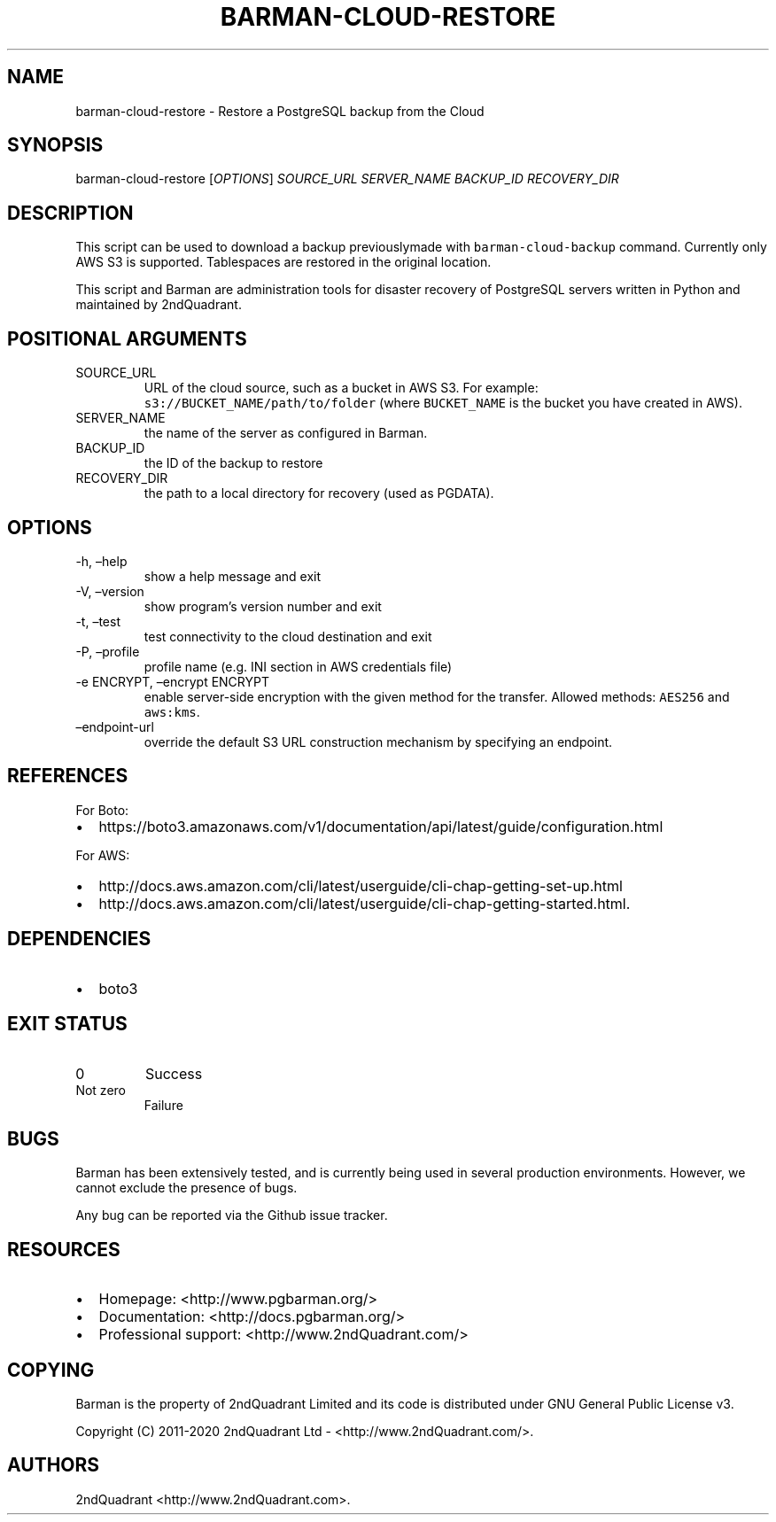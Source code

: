 .\" Automatically generated by Pandoc 2.10.1
.\"
.TH "BARMAN-CLOUD-RESTORE" "1" "November 5, 2020" "Barman User manuals" "Version 2.12"
.hy
.SH NAME
.PP
barman-cloud-restore - Restore a PostgreSQL backup from the Cloud
.SH SYNOPSIS
.PP
barman-cloud-restore [\f[I]OPTIONS\f[R]] \f[I]SOURCE_URL\f[R]
\f[I]SERVER_NAME\f[R] \f[I]BACKUP_ID\f[R] \f[I]RECOVERY_DIR\f[R]
.SH DESCRIPTION
.PP
This script can be used to download a backup previouslymade with
\f[C]barman-cloud-backup\f[R] command.
Currently only AWS S3 is supported.
Tablespaces are restored in the original location.
.PP
This script and Barman are administration tools for disaster recovery of
PostgreSQL servers written in Python and maintained by 2ndQuadrant.
.SH POSITIONAL ARGUMENTS
.TP
SOURCE_URL
URL of the cloud source, such as a bucket in AWS S3.
For example: \f[C]s3://BUCKET_NAME/path/to/folder\f[R] (where
\f[C]BUCKET_NAME\f[R] is the bucket you have created in AWS).
.TP
SERVER_NAME
the name of the server as configured in Barman.
.TP
BACKUP_ID
the ID of the backup to restore
.TP
RECOVERY_DIR
the path to a local directory for recovery (used as PGDATA).
.SH OPTIONS
.TP
-h, \[en]help
show a help message and exit
.TP
-V, \[en]version
show program\[cq]s version number and exit
.TP
-t, \[en]test
test connectivity to the cloud destination and exit
.TP
-P, \[en]profile
profile name (e.g.\ INI section in AWS credentials file)
.TP
-e ENCRYPT, \[en]encrypt ENCRYPT
enable server-side encryption with the given method for the transfer.
Allowed methods: \f[C]AES256\f[R] and \f[C]aws:kms\f[R].
.TP
\[en]endpoint-url
override the default S3 URL construction mechanism by specifying an
endpoint.
.SH REFERENCES
.PP
For Boto:
.IP \[bu] 2
https://boto3.amazonaws.com/v1/documentation/api/latest/guide/configuration.html
.PP
For AWS:
.IP \[bu] 2
http://docs.aws.amazon.com/cli/latest/userguide/cli-chap-getting-set-up.html
.IP \[bu] 2
http://docs.aws.amazon.com/cli/latest/userguide/cli-chap-getting-started.html.
.SH DEPENDENCIES
.IP \[bu] 2
boto3
.SH EXIT STATUS
.TP
0
Success
.TP
Not zero
Failure
.SH BUGS
.PP
Barman has been extensively tested, and is currently being used in
several production environments.
However, we cannot exclude the presence of bugs.
.PP
Any bug can be reported via the Github issue tracker.
.SH RESOURCES
.IP \[bu] 2
Homepage: <http://www.pgbarman.org/>
.IP \[bu] 2
Documentation: <http://docs.pgbarman.org/>
.IP \[bu] 2
Professional support: <http://www.2ndQuadrant.com/>
.SH COPYING
.PP
Barman is the property of 2ndQuadrant Limited and its code is
distributed under GNU General Public License v3.
.PP
Copyright (C) 2011-2020 2ndQuadrant Ltd - <http://www.2ndQuadrant.com/>.
.SH AUTHORS
2ndQuadrant <http://www.2ndQuadrant.com>.
